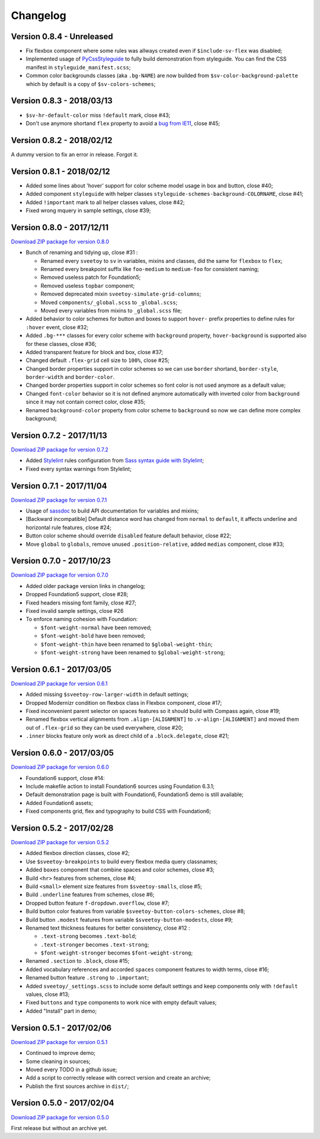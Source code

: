 .. _PyCssStyleguide: https://github.com/sveetch/py-css-styleguide

=========
Changelog
=========

Version 0.8.4 - Unreleased
--------------------------

* Fix flexbox component where some rules was allways created even if ``$include-sv-flex`` was disabled;
* Implemented usage of `PyCssStyleguide`_ to fully build demonstration from styleguide. You can find the CSS manifest in ``styleguide_manifest.scss``;
* Common color backgrounds classes (aka ``.bg-NAME``) are now builded from ``$sv-color-background-palette`` which by default is a copy of ``$sv-colors-schemes``;

Version 0.8.3 - 2018/03/13
--------------------------

* ``$sv-hr-default-color`` miss ``!default`` mark, close #43;
* Don't use anymore shortand ``flex`` property to avoid a `bug from IE11 <https://github.com/philipwalton/flexbugs#flexbug-8>`_, close #45;

Version 0.8.2 - 2018/02/12
--------------------------

A dummy version to fix an error in release. Forgot it.

Version 0.8.1 - 2018/02/12
--------------------------

* Added some lines about 'hover' support for color scheme model usage in box and button, close #40;
* Added component ``styleguide`` with helper classes ``styleguide-schemes-background-COLORNAME``, close #41;
* Added ``!important`` mark to all helper classes values, close #42;
* Fixed wrong mquery in sample settings, close #39;

Version 0.8.0 - 2017/12/11
--------------------------

`Download ZIP package for version 0.8.0 <http://sveetch.github.io/Sveetoy/dist/Sveetoy-sass-0.8.0.zip>`_

* Bunch of renaming and tidying up, close #31 :

  * Renamed every ``sveetoy`` to ``sv`` in variables, mixins and classes, did the same for ``flexbox`` to ``flex``;
  * Renamed every breakpoint suffix like ``foo-medium`` to ``medium-foo`` for consistent naming;
  * Removed useless patch for Foundation5;
  * Removed useless ``topbar`` component;
  * Removed deprecated mixin ``sveetoy-simulate-grid-columns``;
  * Moved ``components/_global.scss`` to ``_global.scss``;
  * Moved every variables from mixins to ``_global.scss`` file;

* Added behavior to color schemes for button and boxes to support ``hover-`` prefix properties to define rules for ``:hover`` event, close #32;
* Added ``.bg-***`` classes for every color scheme with ``background`` property, ``hover-background`` is supported also for these classes, close #36;
* Added transparent feature for block and box, close #37;
* Changed default ``.flex-grid`` cell size to ``100%``, close #25;
* Changed border properties support in color schemes so we can use ``border`` shortand, ``border-style``, ``border-width`` and ``border-color``.
* Changed border properties support in color schemes so font color is not used anymore as a default value;
* Changed ``font-color``  behavior so it is not defined anymore automatically with inverted color from ``background`` since it may not contain correct color, close #35;
* Renamed ``background-color`` property from color scheme to ``background`` so now we can define more complex background;

Version 0.7.2 - 2017/11/13
--------------------------

`Download ZIP package for version 0.7.2 <http://sveetch.github.io/Sveetoy/dist/Sveetoy-sass-0.7.2.zip>`_

* Added `Stylelint <https://stylelint.io/>`_ rules configuration from `Sass syntax guide with Stylelint <https://github.com/emencia/stylelint-guide>`_;
* Fixed every syntax warnings from Stylelint;


Version 0.7.1 - 2017/11/04
--------------------------

`Download ZIP package for version 0.7.1 <http://sveetch.github.io/Sveetoy/dist/Sveetoy-sass-0.7.1.zip>`_

* Usage of `sassdoc <http://sassdoc.com>`_ to build API documentation for variables and mixins;
* [Backward incompatible] Default distance word has changed from ``normal`` to ``default``, it affects underline and horizontal rule features, close #24;
* Button color scheme should override ``disabled`` feature default behavior, close #22;
* Move ``global`` to ``globals``, remove unused ``.position-relative``, added ``medias`` component, close #33;


Version 0.7.0 - 2017/10/23
--------------------------

`Download ZIP package for version 0.7.0 <http://sveetch.github.io/Sveetoy/dist/Sveetoy-sass-0.7.0.zip>`_

* Added older package version links in changelog;
* Dropped Foundation5 support, close #28;
* Fixed headers missing font family, close #27;
* Fixed invalid sample settings, close #26
* To enforce naming cohesion with Foundation:

  * ``$font-weight-normal`` have been removed;
  * ``$font-weight-bold`` have been removed;
  * ``$font-weight-thin`` have been renamed to ``$global-weight-thin``;
  * ``$font-weight-strong`` have been renamed to ``$global-weight-strong``;


Version 0.6.1 - 2017/03/05
--------------------------

`Download ZIP package for version 0.6.1 <http://sveetch.github.io/Sveetoy/dist/Sveetoy-sass-0.6.1.zip>`_

* Added missing ``$sveetoy-row-larger-width`` in default settings;
* Dropped Modernizr condition on flexbox class in Flexbox component, close #17;
* Fixed inconvenient parent selector on spaces features so it should build with Compass again, close #19;
* Renamed flexbox vertical alignments from ``.align-[ALIGNMENT]`` to ``.v-align-[ALIGNMENT]`` and moved them out of ``.flex-grid`` so they can be used everywhere, close #20;
* ``.inner`` blocks feature only work as direct child of a ``.block.delegate``, close #21;


Version 0.6.0 - 2017/03/05
--------------------------

`Download ZIP package for version 0.6.0 <http://sveetch.github.io/Sveetoy/dist/Sveetoy-sass-0.6.0.zip>`_

* Foundation6 support, close #14:
* Include makefile action to install Foundation6 sources using Foundation 6.3.1;
* Default demonstration page is built with Foundation6, Foundation5 demo is still available;
* Added Foundation6 assets;
* Fixed components grid, flex and typography to build CSS with Foundation6;


Version 0.5.2 - 2017/02/28
--------------------------

`Download ZIP package for version 0.5.2 <http://sveetch.github.io/Sveetoy/dist/Sveetoy-sass-0.5.2.zip>`_

* Added flexbox direction classes, close #2;
* Use ``$sveetoy-breakpoints`` to build every flexbox media query classnames;
* Added ``boxes`` component that combine spaces and color schemes, close #3;
* Build ``<hr>`` features from schemes, close #4;
* Build ``<small>`` element size features from ``$sveetoy-smalls``, close #5;
* Build ``.underline`` features from schemes, close #6;
* Dropped button feature ``f-dropdown.overflow``, close #7;
* Build button color features from variable ``$sveetoy-button-colors-schemes``, close #8;
* Build button ``.modest`` features from variable ``$sveetoy-button-modests``, close #9;
* Renamed text thickness features for better consistency, close #12 :

  * ``.text-strong`` becomes ``.text-bold``;
  * ``.text-stronger`` becomes ``.text-strong``;
  * ``$font-weight-stronger`` becomes ``$font-weight-strong``;

* Renamed ``.section`` to ``.block``, close #15;
* Added vocabulary references and accorded ``spaces`` component features to width terms, close #16;
* Renamed button feature ``.strong`` to ``.important``;
* Added ``sveetoy/_settings.scss`` to include some default settings and keep components only with ``!default`` values, close #13;
* Fixed ``buttons`` and ``type`` components to work nice with empty default values;
* Added "Install" part in demo;


Version 0.5.1 - 2017/02/06
--------------------------

`Download ZIP package for version 0.5.1 <http://sveetch.github.io/Sveetoy/dist/Sveetoy-sass-0.5.1.zip>`_

* Continued to improve demo;
* Some cleaning in sources;
* Moved every TODO in a github issue;
* Add a script to correctly release with correct version and create an archive;
* Publish the first sources archive in ``dist/``;


Version 0.5.0 - 2017/02/04
--------------------------

`Download ZIP package for version 0.5.0 <http://sveetch.github.io/Sveetoy/dist/Sveetoy-sass-0.5.0.zip>`_

First release but without an archive yet.